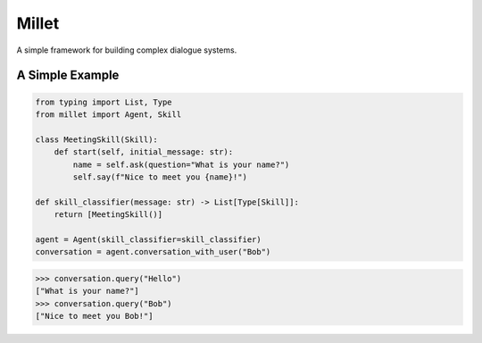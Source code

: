 Millet
======

A simple framework for building complex dialogue systems.

.. image:: https://badge.fury.io/py/Millet.svg
    :target: https://badge.fury.io/py/Millet

.. image:: https://readthedocs.org/projects/millet/badge/?version=latest
    :target: https://millet.readthedocs.io/en/latest/?badge=latest
    :alt: Documentation Status

.. image:: https://travis-ci.org/odryfox/millet.svg?branch=dev
    :target: https://travis-ci.org/odryfox/millet

.. image:: https://coveralls.io/repos/github/odryfox/millet/badge.svg?branch=dev
    :target: https://coveralls.io/github/odryfox/millet?branch=dev

A Simple Example
----------------

.. code-block:: python

    from typing import List, Type
    from millet import Agent, Skill

    class MeetingSkill(Skill):
        def start(self, initial_message: str):
            name = self.ask(question="What is your name?")
            self.say(f"Nice to meet you {name}!")

    def skill_classifier(message: str) -> List[Type[Skill]]:
        return [MeetingSkill()]

    agent = Agent(skill_classifier=skill_classifier)
    conversation = agent.conversation_with_user("Bob")

.. code-block:: python

    >>> conversation.query("Hello")
    ["What is your name?"]
    >>> conversation.query("Bob")
    ["Nice to meet you Bob!"]
